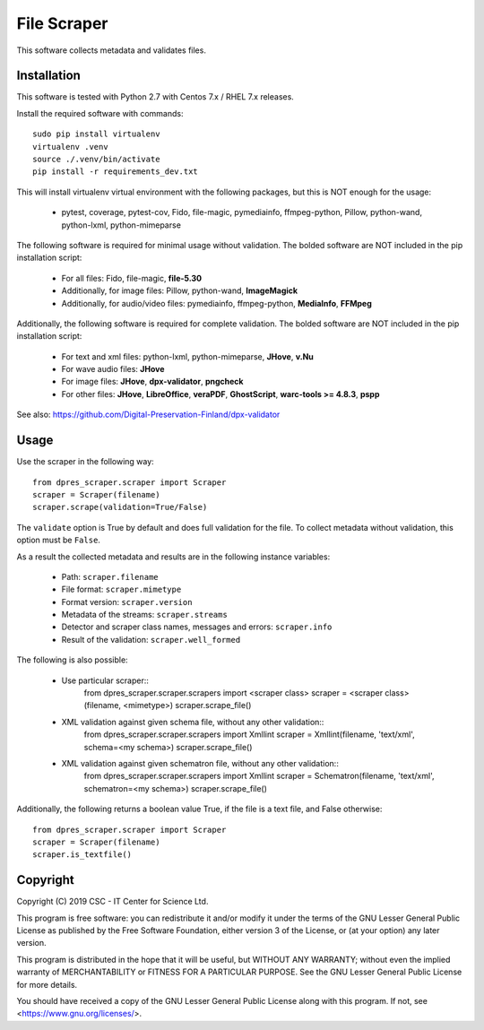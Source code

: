File Scraper
============

This software collects metadata and validates files.

Installation
------------

This software is tested with Python 2.7 with Centos 7.x / RHEL 7.x releases.

Install the required software with commands::

    sudo pip install virtualenv
    virtualenv .venv
    source ./.venv/bin/activate
    pip install -r requirements_dev.txt

This will install virtualenv virtual environment with the following packages, but this is NOT enough for the usage:

    * pytest, coverage, pytest-cov, Fido, file-magic, pymediainfo, ffmpeg-python, Pillow, python-wand, python-lxml, python-mimeparse

The following software is required for minimal usage without validation. The bolded software are NOT included in the pip installation script:

    * For all files: Fido, file-magic, **file-5.30**
    * Additionally, for image files: Pillow, python-wand, **ImageMagick**
    * Additionally, for audio/video files: pymediainfo, ffmpeg-python, **MediaInfo**, **FFMpeg**

Additionally, the following software is required for complete validation. The bolded software are NOT included in the pip installation script:

    * For text and xml files: python-lxml, python-mimeparse, **JHove**, **v.Nu**
    * For wave audio files: **JHove**
    * For image files: **JHove**, **dpx-validator**, **pngcheck**
    * For other files: **JHove**, **LibreOffice**, **veraPDF**, **GhostScript**, **warc-tools >= 4.8.3**, **pspp**

See also: https://github.com/Digital-Preservation-Finland/dpx-validator

Usage
-----

Use the scraper in the following way::

    from dpres_scraper.scraper import Scraper
    scraper = Scraper(filename)
    scraper.scrape(validation=True/False)

The ``validate`` option is True by default and does full validation for the file. To collect metadata without validation, this option must be ``False``.

As a result the collected metadata and results are in the following instance variables:

    * Path: ``scraper.filename``
    * File format: ``scraper.mimetype``
    * Format version: ``scraper.version``
    * Metadata of the streams: ``scraper.streams``
    * Detector and scraper class names, messages and errors: ``scraper.info``
    * Result of the validation: ``scraper.well_formed``

The following is also possible:

    * Use particular scraper::
        from dpres_scraper.scraper.scrapers import <scraper class>
        scraper = <scraper class>(filename, <mimetype>)
        scraper.scrape_file()
    * XML validation against given schema file, without any other validation::
        from dpres_scraper.scraper.scrapers import Xmllint
        scraper = Xmllint(filename, 'text/xml', schema=<my schema>)
        scraper.scrape_file()
    * XML validation against given schematron file, without any other validation::
        from dpres_scraper.scraper.scrapers import Xmllint
        scraper = Schematron(filename, 'text/xml', schematron=<my schema>)
        scraper.scrape_file()

Additionally, the following returns a boolean value True, if the file is a text file, and False otherwise::

    from dpres_scraper.scraper import Scraper
    scraper = Scraper(filename)
    scraper.is_textfile()


Copyright
---------
Copyright (C) 2019 CSC - IT Center for Science Ltd.

This program is free software: you can redistribute it and/or modify it under the terms
of the GNU Lesser General Public License as published by the Free Software Foundation, either
version 3 of the License, or (at your option) any later version.

This program is distributed in the hope that it will be useful, but WITHOUT ANY WARRANTY;
without even the implied warranty of MERCHANTABILITY or FITNESS FOR A PARTICULAR PURPOSE.
See the GNU Lesser General Public License for more details.

You should have received a copy of the GNU Lesser General Public License along with
this program. If not, see <https://www.gnu.org/licenses/>.
